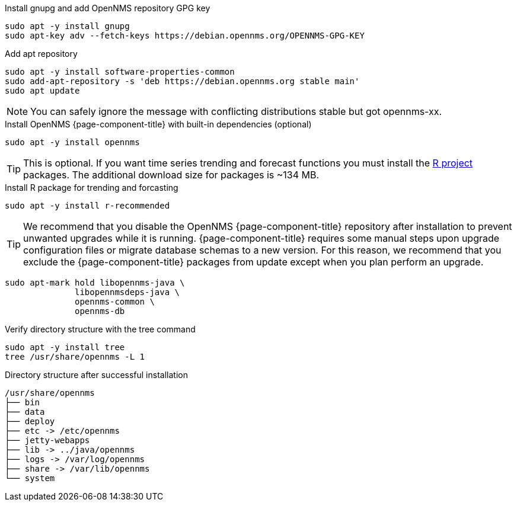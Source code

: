 .Install gnupg and add OpenNMS repository GPG key
[source, console]
----
sudo apt -y install gnupg
sudo apt-key adv --fetch-keys https://debian.opennms.org/OPENNMS-GPG-KEY
----

.Add apt repository
[source, console]
----
sudo apt -y install software-properties-common
sudo add-apt-repository -s 'deb https://debian.opennms.org stable main'
sudo apt update
----

NOTE: You can safely ignore the message with conflicting distributions stable but got opennms-xx.

.Install OpenNMS {page-component-title} with built-in dependencies (optional)
[source, console]
----
sudo apt -y install opennms
----

TIP: This is optional. If you want time series trending and forecast functions you must install the link:https://www.r-project.org/[R project] packages.
     The additional download size for packages is ~134 MB.

.Install R package for trending and forcasting
[source, console]
----
sudo apt -y install r-recommended
----

TIP: We recommend that you disable the OpenNMS {page-component-title} repository after installation to prevent unwanted upgrades while it is running.
     {page-component-title} requires some manual steps upon upgrade configuration files or migrate database schemas to a new version.
     For this reason, we recommend that you exclude the {page-component-title} packages from update except when you plan perform an upgrade.

[source, console]
----
sudo apt-mark hold libopennms-java \
              libopennmsdeps-java \
              opennms-common \
              opennms-db
----

.Verify directory structure with the tree command
[source, console]
----
sudo apt -y install tree
tree /usr/share/opennms -L 1
----

.Directory structure after successful installation
[source, output]
----
/usr/share/opennms
├── bin
├── data
├── deploy
├── etc -> /etc/opennms
├── jetty-webapps
├── lib -> ../java/opennms
├── logs -> /var/log/opennms
├── share -> /var/lib/opennms
└── system
----
